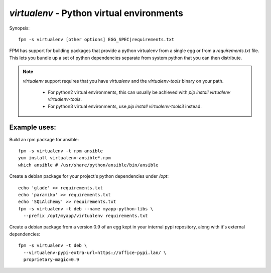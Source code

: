 `virtualenv` - Python virtual environments
==========================================

Synopsis::

  fpm -s virtualenv [other options] EGG_SPEC|requirements.txt

FPM has support for building packages that provide a python virtualenv from a
single egg or from a `requirements.txt` file.  This lets you bundle up a set of
python dependencies separate from system python that you can then distribute.

.. note::
   `virtualenv` support requires that you have `virtualenv` and  the
   `virtualenv-tools` binary on your path.  
    - For python2 virtual environments, this can usually be achieved with `pip install virtualenv virtualenv-tools`. 
    - For python3 virtual environments, use `pip install virtualenv-tools3` instead. 

Example uses:
-------------

Build an rpm package for ansible::

  fpm -s virtualenv -t rpm ansible
  yum install virtualenv-ansible*.rpm
  which ansible # /usr/share/python/ansible/bin/ansible

Create a debian package for your project's python dependencies under `/opt`::

  echo 'glade' >> requirements.txt
  echo 'paramiko' >> requirements.txt
  echo 'SQLAlchemy' >> requirements.txt
  fpm -s virtualenv -t deb --name myapp-python-libs \
    --prefix /opt/myapp/virtualenv requirements.txt

Create a debian package from a version 0.9 of an egg kept in your internal
pypi repository, along with it's external dependencies::

  fpm -s virtualenv -t deb \
    --virtualenv-pypi-extra-url=https://office-pypi.lan/ \
    proprietary-magic=0.9
